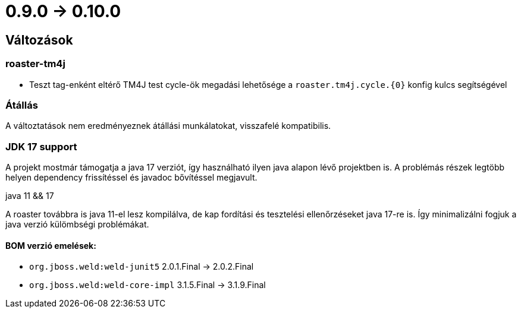 = 0.9.0 -> 0.10.0

== Változások

=== roaster-tm4j

* Teszt tag-enként eltérő TM4J test cycle-ök megadási lehetősége a `roaster.tm4j.cycle.{0}` konfig kulcs segítségével

=== Átállás
A változtatások nem eredményeznek átállási munkálatokat, visszafelé kompatibilis.

=== JDK 17 support
A projekt mostmár támogatja a java 17 verziót,
így használható ilyen java alapon lévő projektben is.
A problémás részek legtöbb helyen dependency frissítéssel és javadoc bővítéssel megjavult.

.java 11 && 17
A roaster továbbra is java 11-el lesz kompilálva,
de kap fordítási és tesztelési ellenőrzéseket java 17-re is.
Így minimalizálni fogjuk a java verzió külömbségi problémákat.

==== BOM verzió emelések:
* `org.jboss.weld:weld-junit5` 2.0.1.Final -> 2.0.2.Final
* `org.jboss.weld:weld-core-impl` 3.1.5.Final -> 3.1.9.Final
